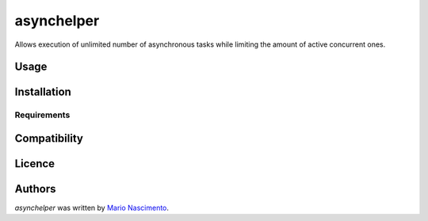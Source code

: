 asynchelper
===========

.. image:: https://img.shields.io/pypi/v/asynchelper.svg
    :target: https://pypi.python.org/pypi/asynchelper
    :alt: Latest PyPI version


Allows execution of unlimited number of asynchronous tasks while limiting the amount of active concurrent ones.

Usage
-----

Installation
------------

Requirements
^^^^^^^^^^^^

Compatibility
-------------

Licence
-------

Authors
-------

`asynchelper` was written by `Mario Nascimento <mario@whitehathacking.tech>`_.
